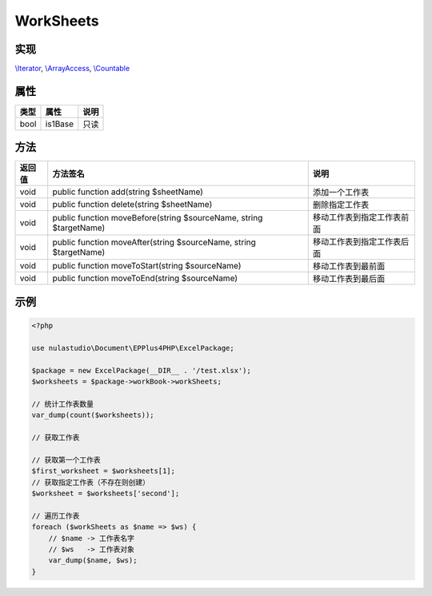 **********
WorkSheets
**********

.. _implements:

实现
----

`\\Iterator <http://php.net/manual/zh/class.iterator.php>`_, `\\ArrayAccess <http://php.net/manual/zh/class.arrayaccess.php>`_, `\\Countable <http://php.net/manual/zh/class.countable.php>`_

.. _properties:

属性
----

+------+---------+------+
| 类型 | 属性    | 说明 |
+======+=========+======+
| bool | is1Base | 只读 |
+------+---------+------+

.. _methods:

方法
----

+--------+--------------------------------------------------------------------+-----------------------------------------------------------+
| 返回值 | 方法签名                                                           | 说明                                                      |
+========+====================================================================+===========================================================+
| void   | public function add(string $sheetName)                             | 添加一个工作表                                            |
+--------+--------------------------------------------------------------------+-----------------------------------------------------------+
| void   | public function delete(string $sheetName)                          | 删除指定工作表                                            |
+--------+--------------------------------------------------------------------+-----------------------------------------------------------+
| void   | public function moveBefore(string $sourceName, string $targetName) | 移动工作表到指定工作表前面                                |
+--------+--------------------------------------------------------------------+-----------------------------------------------------------+
| void   | public function moveAfter(string $sourceName, string $targetName)  | 移动工作表到指定工作表后面                                |
+--------+--------------------------------------------------------------------+-----------------------------------------------------------+
| void   | public function moveToStart(string $sourceName)                    | 移动工作表到最前面                                        |
+--------+--------------------------------------------------------------------+-----------------------------------------------------------+
| void   | public function moveToEnd(string $sourceName)                      | 移动工作表到最后面                                        |
+--------+--------------------------------------------------------------------+-----------------------------------------------------------+

.. _examples:

示例
----

.. code-block:: php

    <?php

    use nulastudio\Document\EPPlus4PHP\ExcelPackage;

    $package = new ExcelPackage(__DIR__ . '/test.xlsx');
    $worksheets = $package->workBook->workSheets;

    // 统计工作表数量
    var_dump(count($worksheets));

    // 获取工作表

    // 获取第一个工作表
    $first_worksheet = $worksheets[1];
    // 获取指定工作表（不存在则创建）
    $worksheet = $worksheets['second'];

    // 遍历工作表
    foreach ($workSheets as $name => $ws) {
        // $name -> 工作表名字
        // $ws   -> 工作表对象
        var_dump($name, $ws);
    }
